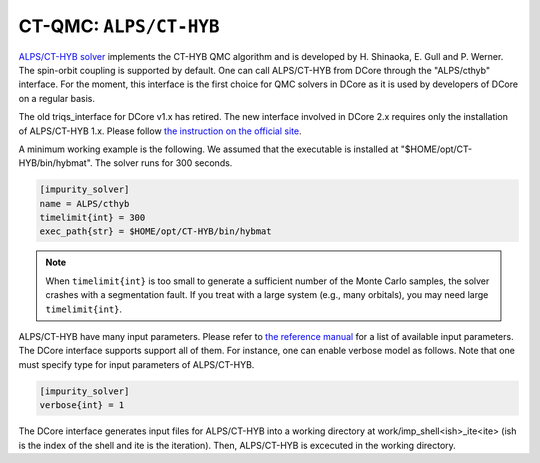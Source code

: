 .. _howtoalpscthyb:

CT-QMC: ``ALPS/CT-HYB``
=======================

`ALPS/CT-HYB solver <https://github.com/ALPSCore/CT-HYB>`_ implements the CT-HYB QMC algorithm and is developed by H. Shinaoka, E. Gull and P. Werner.
The spin-orbit coupling is supported by default.
One can call ALPS/CT-HYB from DCore through the "ALPS/cthyb" interface.
For the moment, this interface is the first choice for QMC solvers in DCore
as it is used by developers of DCore on a regular basis.

The old triqs_interface for DCore v1.x has retired.
The new interface involved in DCore 2.x requires only the installation of ALPS/CT-HYB 1.x.
Please follow `the instruction on the official site <https://github.com/ALPSCore/CT-HYB/wiki>`_.

A minimum working example is the following.
We assumed that the executable is installed at "$HOME/opt/CT-HYB/bin/hybmat".
The solver runs for 300 seconds.

.. code-block:: ini

  [impurity_solver]
  name = ALPS/cthyb
  timelimit{int} = 300
  exec_path{str} = $HOME/opt/CT-HYB/bin/hybmat

.. note::

  When ``timelimit{int}`` is too small to generate a sufficient number of the Monte Carlo samples, the solver crashes with a segmentation fault.
  If you treat with a large system (e.g., many orbitals), you may need large ``timelimit{int}``.

ALPS/CT-HYB have many input parameters.
Please refer to `the reference manual <https://github.com/ALPSCore/CT-HYB/wiki/Input-parameters>`_ for a list of available input parameters.
The DCore interface supports support all of them.
For instance, one can enable verbose model as follows.
Note that one must specify type for input parameters of ALPS/CT-HYB.

.. code-block:: ini

  [impurity_solver]
  verbose{int} = 1

The DCore interface generates input files for ALPS/CT-HYB into a working directory at work/imp_shell<ish>_ite<ite> (ish is the index of the shell and ite is the iteration).
Then, ALPS/CT-HYB is excecuted in the working directory.
